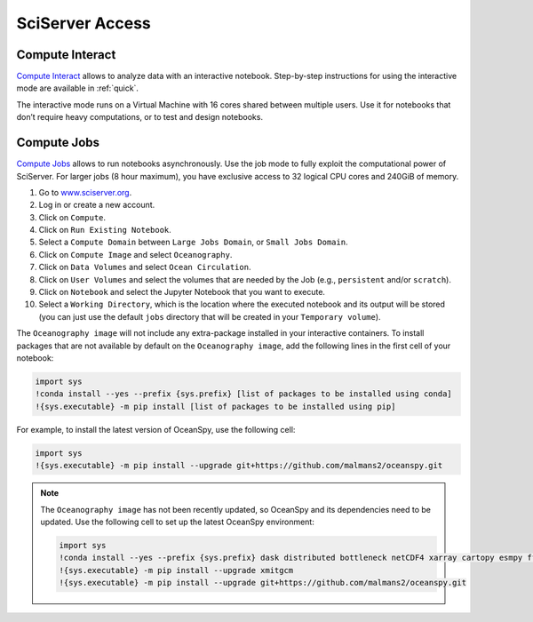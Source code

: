 .. _sciserver:

================
SciServer Access
================

Compute Interact
----------------

`Compute Interact`_ allows to analyze data with an interactive notebook. 
Step-by-step instructions for using the interactive mode are available in :ref:`quick`.

The interactive mode runs on a Virtual Machine with 16 cores shared between multiple users. 
Use it for notebooks that don’t require heavy computations, or to test and design notebooks.

Compute Jobs
------------

`Compute Jobs`_ allows to run notebooks asynchronously.
Use the job mode to fully exploit the computational power of SciServer. 
For larger jobs (8 hour maximum), you have exclusive access to 32 logical CPU cores and 240GiB of memory.

1. Go to `www.sciserver.org <http://www.sciserver.org/>`_.
2. Log in or create a new account.
3. Click on ``Compute``.
4. Click on ``Run Existing Notebook``.
5. Select a ``Compute Domain`` between ``Large Jobs Domain``, or ``Small Jobs Domain``.
6. Click on ``Compute Image`` and select ``Oceanography``.
7. Click on ``Data Volumes`` and select ``Ocean Circulation``.
8. Click on ``User Volumes`` and select the volumes that are needed by the Job (e.g., ``persistent`` and/or ``scratch``).
9. Click on ``Notebook`` and select the Jupyter Notebook that you want to execute. 
10. Select a ``Working Directory``, which is the location where the executed notebook and its output will be stored (you can just use the default ``jobs`` directory that will be created in your ``Temporary volume``).

The ``Oceanography image`` will not include any extra-package installed in your interactive containers.
To install packages that are not available by default on the ``Oceanography image``, add the following lines in the first cell of your notebook:

.. code-block:: ipython
    :class: no-execute

    import sys
    !conda install --yes --prefix {sys.prefix} [list of packages to be installed using conda]
    !{sys.executable} -m pip install [list of packages to be installed using pip]

For example, to install the latest version of OceanSpy, use the following cell:

.. code-block:: ipython
    :class: no-execute

    import sys
    !{sys.executable} -m pip install --upgrade git+https://github.com/malmans2/oceanspy.git

.. note::
    The ``Oceanography image`` has not been recently updated, so OceanSpy and its dependencies need to be updated.  
    Use the following cell to set up the latest OceanSpy environment:
            
    .. code-block:: ipython
        :class: no-execute
        
        import sys
        !conda install --yes --prefix {sys.prefix} dask distributed bottleneck netCDF4 xarray cartopy esmpy ffmpeg intake-xarray tqdm geopy xgcm xesmf
        !{sys.executable} -m pip install --upgrade xmitgcm     
        !{sys.executable} -m pip install --upgrade git+https://github.com/malmans2/oceanspy.git

.. _`Compute Interact`: https://apps.sciserver.org/compute/
.. _`Compute Jobs`: https://apps.sciserver.org/compute/jobs
